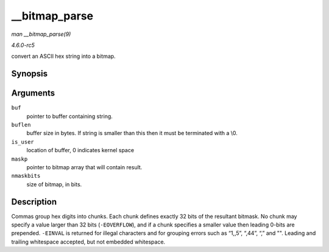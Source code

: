 .. -*- coding: utf-8; mode: rst -*-

.. _API---bitmap-parse:

==============
__bitmap_parse
==============

*man __bitmap_parse(9)*

*4.6.0-rc5*

convert an ASCII hex string into a bitmap.


Synopsis
========

.. c:function:: int __bitmap_parse( const char * buf, unsigned int buflen, int is_user, unsigned long * maskp, int nmaskbits )

Arguments
=========

``buf``
    pointer to buffer containing string.

``buflen``
    buffer size in bytes. If string is smaller than this then it must be
    terminated with a \\0.

``is_user``
    location of buffer, 0 indicates kernel space

``maskp``
    pointer to bitmap array that will contain result.

``nmaskbits``
    size of bitmap, in bits.


Description
===========

Commas group hex digits into chunks. Each chunk defines exactly 32 bits
of the resultant bitmask. No chunk may specify a value larger than 32
bits (``-EOVERFLOW``), and if a chunk specifies a smaller value then
leading 0-bits are prepended. ``-EINVAL`` is returned for illegal
characters and for grouping errors such as “1,,5”, “,44”, “,” and "".
Leading and trailing whitespace accepted, but not embedded whitespace.


.. ------------------------------------------------------------------------------
.. This file was automatically converted from DocBook-XML with the dbxml
.. library (https://github.com/return42/sphkerneldoc). The origin XML comes
.. from the linux kernel, refer to:
..
.. * https://github.com/torvalds/linux/tree/master/Documentation/DocBook
.. ------------------------------------------------------------------------------
